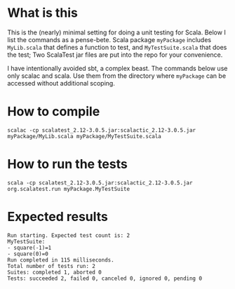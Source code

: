 * What is this 

This is the (nearly) minimal setting for doing a unit testing for
Scala. Below I list the commands as a pense-bete. Scala package =myPackage=
includes =MyLib.scala= that defines a function to test, and =MyTestSuite.scala=
that does the test; Two ScalaTest jar files are put into the repo for your
convenience.


I have intentionally avoided sbt, a complex beast. The commands below use only
scalac and scala. Use them from the directory where =myPackage= can be accessed without additional scoping. 

* How to compile

#+BEGIN_EXAMPLE
scalac -cp scalatest_2.12-3.0.5.jar:scalactic_2.12-3.0.5.jar myPackage/MyLib.scala myPackage/MyTestSuite.scala
#+END_EXAMPLE

* How to run the tests
#+BEGIN_EXAMPLE
scala -cp scalatest_2.12-3.0.5.jar:scalactic_2.12-3.0.5.jar org.scalatest.run myPackage.MyTestSuite
#+END_EXAMPLE
* Expected results
#+BEGIN_EXAMPLE
Run starting. Expected test count is: 2
MyTestSuite:
- square(-1)=1
- square(0)=0
Run completed in 115 milliseconds.
Total number of tests run: 2
Suites: completed 1, aborted 0
Tests: succeeded 2, failed 0, canceled 0, ignored 0, pending 0
#+END_EXAMPLE
